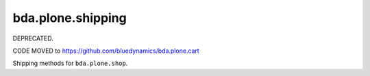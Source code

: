 ==================
bda.plone.shipping
==================

DEPRECATED.

CODE MOVED to https://github.com/bluedynamics/bda.plone.cart

Shipping methods for ``bda.plone.shop``.

